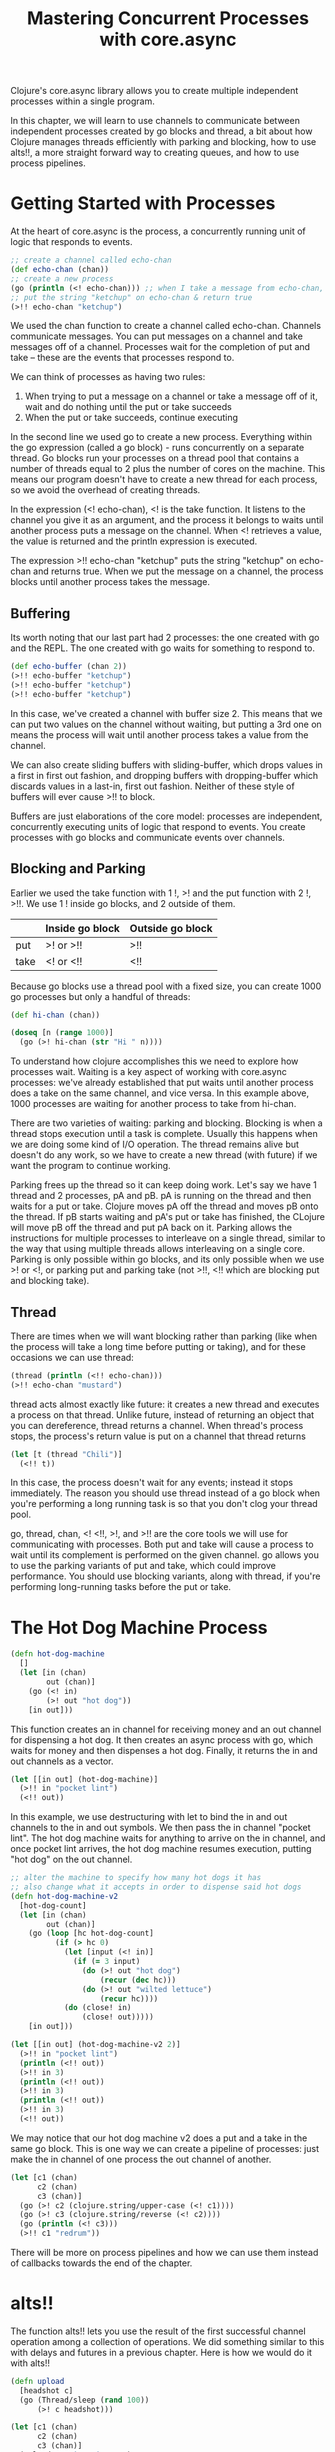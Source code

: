 #+TITLE: Mastering Concurrent Processes with core.async

Clojure's core.async library allows you to create multiple independent processes within a single program.

In this chapter, we will learn to use channels to communicate between independent processes created by go blocks and thread, a bit about how Clojure manages threads efficiently with parking and blocking, how to use alts!!, a more straight forward way to creating queues, and how to use process pipelines.

* Getting Started with Processes

At the heart of core.async is the process, a concurrently running unit of logic that responds to events.

#+BEGIN_SRC clojure
;; create a channel called echo-chan
(def echo-chan (chan))
;; create a new process
(go (println (<! echo-chan))) ;; when I take a message from echo-chan, print it
;; put the string "ketchup" on echo-chan & return true
(>!! echo-chan "ketchup")
#+END_SRC

We used the chan function to create a channel called echo-chan. Channels communicate messages. You can put messages on a channel and take messages off of a channel. Processes wait for the completion of put and take -- these are the events that processes respond to.

We can think of processes as having two rules:
1. When trying to put a message on a channel or take a message off of it, wait and do nothing until the put or take succeeds
2. When the put or take succeeds, continue executing

In the second line we used go to create a new process. Everything within the go expression (called a go block) - runs concurrently on a separate thread. Go blocks run your processes on a thread pool that contains a number of threads equal to 2 plus the number of cores on the machine. This means our program doesn't have to create a new thread for each process, so we avoid the overhead of creating threads. 

In the expression (<! echo-chan), <! is the take function. It listens to the channel you give it as an argument, and the process it belongs to waits until another process puts a message on the channel. When <! retrieves a value, the value is returned and the println expression is executed.

The expression >!! echo-chan "ketchup" puts the string "ketchup" on echo-chan and returns true. When we put the message on a channel, the process blocks until another process takes the message. 

** Buffering

Its worth noting that our last part had 2 processes: the one created with go and the REPL. The one created with go waits for something to respond to.

#+BEGIN_SRC clojure
(def echo-buffer (chan 2))
(>!! echo-buffer "ketchup")
(>!! echo-buffer "ketchup")
(>!! echo-buffer "ketchup")
#+END_SRC

In this case, we've created a channel with buffer size 2. This means that we can put two values on the channel without waiting, but putting a 3rd one on means the process will wait until another process takes a value from the channel. 

We can also create sliding buffers with sliding-buffer, which drops values in a first in first out fashion, and dropping buffers with dropping-buffer which discards values in a last-in, first out fashion. Neither of these style of buffers will ever cause >!! to block.

Buffers are just elaborations of the core model: processes are independent, concurrently executing units of logic that respond to events. You create processes with go blocks and communicate events over channels.

** Blocking and Parking

Earlier we used the take function with 1 !, >! and the put function with 2 !, >!!. We use 1 ! inside go blocks, and 2 outside of them. 

|      | Inside go block | Outside go block |
|------+-----------------+------------------|
| put  | >! or >!!       | >!!              |
| take | <! or <!!       | <!!              |

Because go blocks use a thread pool with a fixed size, you can create 1000 go processes but only a handful of threads:

#+BEGIN_SRC clojure
(def hi-chan (chan))

(doseq [n (range 1000)]
  (go (>! hi-chan (str "Hi " n))))
#+END_SRC

To understand how clojure accomplishes this we need to explore how processes wait. Waiting is a key aspect of working with core.async processes: we've already established that put waits until another process does a take on the same channel, and vice versa. In this example above, 1000 processes are waiting for another process to take from hi-chan.

There are two varieties of waiting: parking and blocking. Blocking is when a thread stops execution until a task is complete. Usually this happens when we are doing some kind of I/O operation. The thread remains alive but doesn't do any work, so we have to create a new thread (with future) if we want the program to continue working. 

Parking frees up the thread so it can keep doing work. Let's say we have 1 thread and 2 processes, pA and pB. pA is running on the thread and then waits for a put or take. Clojure moves pA off the thread and moves pB onto the thread. If pB starts waiting and pA's put or take has finished, the CLojure will move pB off the thread and put pA back on it. Parking allows the instructions for multiple processes to interleave on a single thread, similar to the way that using multiple threads allows interleaving on a single core. Parking is only possible within go blocks, and its only possible when we use >! or <!, or parking put and parking take (not >!!, <!! which are blocking put and blocking take).

** Thread 

There are times when we will want blocking rather than parking (like when the process will take a long time before putting or taking), and for these occasions we can use thread: 

#+BEGIN_SRC clojure
(thread (println (<!! echo-chan)))
(>!! echo-chan "mustard")
#+END_SRC

thread acts almost exactly like future: it creates a new thread and executes a process on that thread. Unlike future, instead of returning an object that you can dereference, thread returns a channel. When thread's process stops, the process's return value is put on a channel that thread returns

#+BEGIN_SRC clojure
(let [t (thread "Chili")]
  (<!! t))
#+END_SRC

In this case, the process doesn't wait for any events; instead it stops immediately. The reason you should use thread instead of a go block when you're performing a long running task is so that you don't clog your thread pool. 

go, thread, chan, <! <!!, >!, and >!! are the core tools we will use for communicating with processes. Both put and take will cause a process to wait until its complement is performed on the given channel. go allows you to use the parking variants of put and take, which could improve performance. You should use blocking variants, along with thread, if you're performing long-running tasks before the put or take. 


* The Hot Dog Machine Process

#+BEGIN_SRC clojure
(defn hot-dog-machine
  []
  (let [in (chan)
        out (chan)]
    (go (<! in)
        (>! out "hot dog"))
    [in out]))
#+END_SRC

This function creates an in channel for receiving money and an out channel for dispensing a hot dog. It then creates an async process with go, which waits for money and then dispenses a hot dog. Finally, it returns the in and out channels as a vector.

#+BEGIN_SRC clojure
(let [[in out] (hot-dog-machine)]
  (>!! in "pocket lint")
  (<!! out))
#+END_SRC

In this example, we use destructuring with let to bind the in and out channels to the in and out symbols. We then pass the in channel "pocket lint". The hot dog machine waits for anything to arrive on the in channel, and once pocket lint arrives, the hot dog machine resumes execution, putting "hot dog" on the out channel. 

#+BEGIN_SRC clojure
;; alter the machine to specify how many hot dogs it has
;; also change what it accepts in order to dispense said hot dogs
(defn hot-dog-machine-v2
  [hot-dog-count]
  (let [in (chan)
        out (chan)]
    (go (loop [hc hot-dog-count]
          (if (> hc 0)
            (let [input (<! in)]
              (if (= 3 input)
                (do (>! out "hot dog")
                    (recur (dec hc)))
                (do (>! out "wilted lettuce")
                    (recur hc))))
            (do (close! in)
                (close! out)))))
    [in out]))
#+END_SRC

#+BEGIN_SRC clojure
(let [[in out] (hot-dog-machine-v2 2)]
  (>!! in "pocket lint")
  (println (<!! out))
  (>!! in 3)
  (println (<!! out))
  (>!! in 3)
  (println (<!! out))
  (>!! in 3)
  (<!! out))
#+END_SRC

We may notice that our hot dog machine v2 does a put and a take in the same go block. This is one way we can create a pipeline of processes: just make the in channel of one process the out channel of another.

#+BEGIN_SRC clojure
(let [c1 (chan)
      c2 (chan)
      c3 (chan)]
  (go (>! c2 (clojure.string/upper-case (<! c1))))
  (go (>! c3 (clojure.string/reverse (<! c2))))
  (go (println (<! c3)))
  (>!! c1 "redrum"))
#+END_SRC

There will be more on process pipelines and how we can use them instead of callbacks towards the end of the chapter.

* alts!!

The function alts!! lets you use the result of the first successful channel operation among a collection of operations. We did something similar to this with delays and futures in a previous chapter. Here is how we would do it with alts!!

#+BEGIN_SRC clojure
(defn upload
  [headshot c]
  (go (Thread/sleep (rand 100))
      (>! c headshot)))

(let [c1 (chan)
      c2 (chan)
      c3 (chan)]
  (upload "serious.jpg" c1)
  (upload "fun.jpg" c2)
  (upload "sassy.jpg" c3)
  (let [[headshot channel] (alts!! [c1 c2 c3])] ;; as soon as a take succeeds, return a vector with value and channel
    (println "Sending headshot notification for" headshot)))

;; you can give alts a timeout channel. This is a mechanism for putting a time limit on concurrent operations
(let [c1 (chan)]
  (upload "serious.jpg" c1)
  (let [[headshot channel] (alts!! [c1 (timeout 20)])]
    (if headshot
      (println "Sending headshot notification for" headshot)
      (println "Timed out!"))))

;; we can also use alts!! to specify put operations
(let [c1 (chan)
      c2 (chan)]
  (go (<! c2)) ;; try to do a take on c2
  (let [[value channel] (alts!! [c1 [c2 "put!"]])] ;; try to do a take on c1 and a put on c2. return whichever finishes first (c2 since its waiting for a put)
    (println value)
    (= channel c2)))
#+END_SRC

Like <!! and >!!, alts!! has a parking alternative alts! for use inside go blocks. 

* Queues

Suppose you want to get a bunch of random quotes from a website and write them to a single file. You want to make sure that only one quote is written to a file at a time so the text doesn't get interleaved, so you put your quotes on a queue. 
  
#+BEGIN_SRC clojure
(defn append-to-file
  "Write a string to the end of a file"
  [filename s]
  (spit filename s :append true))

(defn format-quote
  "Delineate the beginning and end of a quote because it's convenient"
  [quote]
  (str "=== BEGIN QUOTE===\n" quote "=== END QUOTE===\n\n"))

(defn random-quote
  "retrieve a random quote"
  []
  (format-quote
   (slurp "https://www.braveclojure.com/random-quote")))

(defn snag-quotes
  [filename num-quotes]
  (let [c (chan)]
    (go (while true (append-to-file filename (<! c))))
    (dotimes [n num-quotes] (go (>! c (random-quote))))))

(snag-quotes "quotes" 2)
#+END_SRC

* Escape Callback Hell with Process Pipelines

In languages without channels, we need to express the idea "when x happens, do y" with callbacks. In a language like js, callbacks are a way to define code that executes async once other code finishes. The reason it's called callback hell is that it is very easy to create dependencies among layers of callbacks that aren't immediately obvious. They end up sharing state, making it difficult to reason about the state of the overall system as the callbacks get triggered. We can avoid this by creating a process pipeline, which makes each unit of logic live in its own isolated process, and all communication between units of logic occur through explicitly defined input and output channels. 

In this example, we create 3 infinitely looping processes connected through channels, passing the out channel of one process as the in channel as the next in the pipeline:

#+BEGIN_SRC clojure
(defn upper-caser
  [in]
  (let [out (chan)]
    (go (while true (>! out (clojure.string/upper-case (<! in)))))
    out))

(defn reverser
  [in]
  (let [out (chan)]
    (go (while true (>! out (clojure.string/reverse (<! in)))))
    out))

(defn printer
  [in]
  (go (while true (println (<! in)))))

(def in-chan (chan))
(def upper-caser-out (upper-caser in-chan))
(def reverser-out (reverser upper-caser-out))
(printer reverser-out)

(>!! in-chan "redrum")
(>!! in-chan "repaid")
#+END_SRC  

